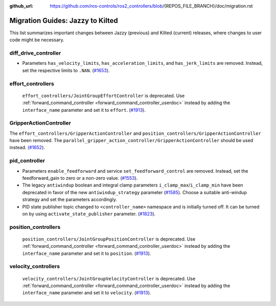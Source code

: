 :github_url: https://github.com/ros-controls/ros2_controllers/blob/{REPOS_FILE_BRANCH}/doc/migration.rst

Migration Guides: Jazzy to Kilted
^^^^^^^^^^^^^^^^^^^^^^^^^^^^^^^^^^^^^
This list summarizes important changes between Jazzy (previous) and Kilted (current) releases, where changes to user code might be necessary.


diff_drive_controller
*****************************
* Parameters ``has_velocity_limits``, ``has_acceleration_limits``, and ``has_jerk_limits`` are removed. Instead, set the respective limits to ``.NAN``. (`#1653 <https://github.com/ros-controls/ros2_controllers/pull/1653>`_).

effort_controllers
*****************************
  ``effort_controllers/JointGroupEffortController`` is deprecated. Use :ref:`forward_command_controller <forward_command_controller_userdoc>` instead by adding the ``interface_name`` parameter and set it to ``effort``. (`#1913 <https://github.com/ros-controls/ros2_controllers/pull/1913>`_).

GripperActionController
*****************************
The ``effort_controllers/GripperActionController`` and ``position_controllers/GripperActionController`` have been removed. The ``parallel_gripper_action_controller/GripperActionController`` should be used instead. `(#1652 <https://github.com/ros-controls/ros2_controllers/pull/1652>`__).

pid_controller
*****************************
* Parameters ``enable_feedforward`` and service ``set_feedforward_control`` are removed. Instead, set the feedforward_gain to zero or a non-zero value. (`#1553 <https://github.com/ros-controls/ros2_controllers/pull/1553>`_).
* The legacy ``antiwindup`` boolean and integral clamp parameters ``i_clamp_max``/``i_clamp_min`` have
  been deprecated in favor of the new ``antiwindup_strategy`` parameter (`#1585 <https://github.com/ros-controls/ros2_controllers/pull/1585>`__). Choose a suitable anti-windup strategy and set the parameters accordingly.
* PID state publisher topic changed to ``<controller_name>`` namespace and is initially turned off. It can be turned on by using  ``activate_state_publisher`` parameter. (`#1823 <https://github.com/ros-controls/ros2_controllers/pull/1823>`_).

position_controllers
*****************************
  ``position_controllers/JointGroupPositionController`` is deprecated. Use :ref:`forward_command_controller <forward_command_controller_userdoc>` instead by adding the ``interface_name`` parameter and set it to ``position``. (`#1913 <https://github.com/ros-controls/ros2_controllers/pull/1913>`_).

velocity_controllers
*****************************
  ``velocity_controllers/JointGroupVelocityController`` is deprecated. Use :ref:`forward_command_controller <forward_command_controller_userdoc>` instead by adding the ``interface_name`` parameter and set it to ``velocity``. (`#1913 <https://github.com/ros-controls/ros2_controllers/pull/1913>`_).
